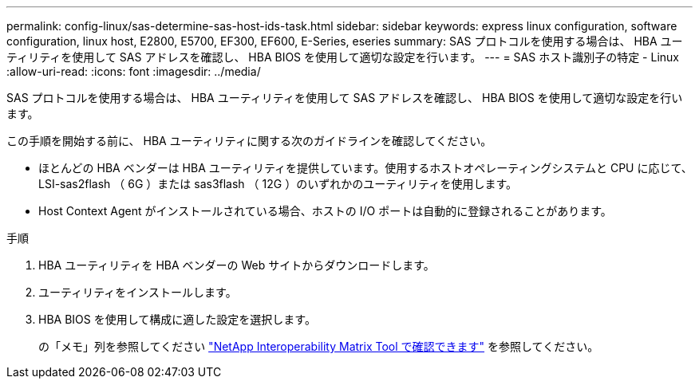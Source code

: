 ---
permalink: config-linux/sas-determine-sas-host-ids-task.html 
sidebar: sidebar 
keywords: express linux configuration, software configuration, linux host, E2800, E5700, EF300, EF600, E-Series, eseries 
summary: SAS プロトコルを使用する場合は、 HBA ユーティリティを使用して SAS アドレスを確認し、 HBA BIOS を使用して適切な設定を行います。 
---
= SAS ホスト識別子の特定 - Linux
:allow-uri-read: 
:icons: font
:imagesdir: ../media/


[role="lead"]
SAS プロトコルを使用する場合は、 HBA ユーティリティを使用して SAS アドレスを確認し、 HBA BIOS を使用して適切な設定を行います。

この手順を開始する前に、 HBA ユーティリティに関する次のガイドラインを確認してください。

* ほとんどの HBA ベンダーは HBA ユーティリティを提供しています。使用するホストオペレーティングシステムと CPU に応じて、 LSI-sas2flash （ 6G ）または sas3flash （ 12G ）のいずれかのユーティリティを使用します。
* Host Context Agent がインストールされている場合、ホストの I/O ポートは自動的に登録されることがあります。


.手順
. HBA ユーティリティを HBA ベンダーの Web サイトからダウンロードします。
. ユーティリティをインストールします。
. HBA BIOS を使用して構成に適した設定を選択します。
+
の「メモ」列を参照してください https://mysupport.netapp.com/matrix["NetApp Interoperability Matrix Tool で確認できます"^] を参照してください。


